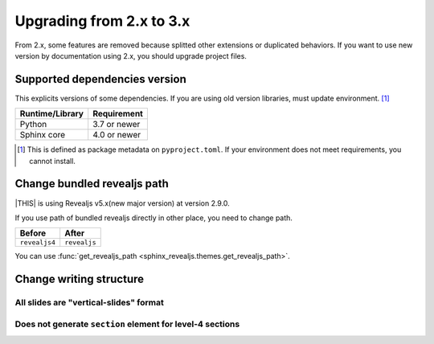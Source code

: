 =========================
Upgrading from 2.x to 3.x
=========================

From 2.x, some features are removed because splitted other extensions or duplicated behaviors.
If you want to use new version by documentation using 2.x, you should upgrade project files.

Supported dependencies version
==============================

This explicits versions of some dependencies.
If you are using old version libraries,
must update environment. [#]_

+-----------------+--------------+
| Runtime/Library | Requirement  |
+=================+==============+
| Python          | 3.7 or newer |
+-----------------+--------------+
| Sphinx core     | 4.0 or newer |
+-----------------+--------------+

.. [#] This is defined as package metadata on ``pyproject.toml``.
       If your environment does not meet requirements, you cannot install.

Change bundled revealjs path
============================

|THIS| is using Revealjs v5.x(new major version) at version 2.9.0.

If you use path of bundled revealjs directly in other place,
you need to change path.

+---------------+--------------+
| Before        | After        |
+===============+==============+
| ``revealjs4`` | ``revealjs`` |
+---------------+--------------+

You can use :func:`get_revealjs_path <sphinx_revealjs.themes.get_revealjs_path>`.

Change writing structure
========================

.. todo:: Ref to builder document

All slides are "vertical-slides" format
---------------------------------------

Does not generate ``section`` element for level-4 sections
----------------------------------------------------------
